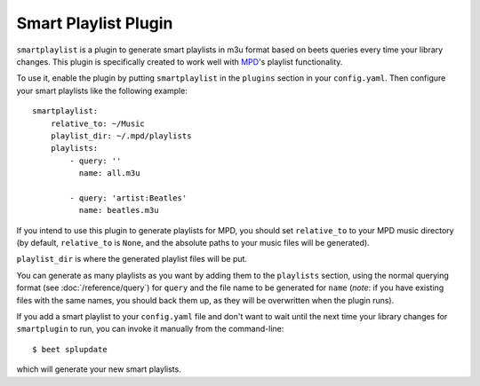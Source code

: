 Smart Playlist Plugin
=====================

``smartplaylist`` is a plugin to generate smart playlists in m3u format based on
beets queries every time your library changes. This plugin is specifically
created to work well with `MPD`_'s playlist functionality.

.. _MPD: http://mpd.wikia.com/wiki/Music_Player_Daemon_Wiki

To use it, enable the plugin by putting ``smartplaylist`` in the ``plugins``
section in your ``config.yaml``. Then configure your smart playlists like the
following example::

    smartplaylist:
        relative_to: ~/Music
        playlist_dir: ~/.mpd/playlists
        playlists:
            - query: ''
              name: all.m3u

            - query: 'artist:Beatles'
              name: beatles.m3u

If you intend to use this plugin to generate playlists for MPD, you should set
``relative_to`` to your MPD music directory (by default, ``relative_to`` is
``None``, and the absolute paths to your music files will be generated).

``playlist_dir`` is where the generated playlist files will be put.

You can generate as many playlists as you want by adding them to the
``playlists`` section, using the normal querying format (see
:doc:`/reference/query`) for ``query`` and the file name to be generated for
``name`` (*note*: if you have existing files with the same names, you should
back them up, as they will be overwritten when the plugin runs).

If you add a smart playlist to your ``config.yaml`` file and don't want to wait
until the next time your library changes for ``smartplugin`` to run, you can
invoke it manually from the command-line::

    $ beet splupdate

which will generate your new smart playlists.